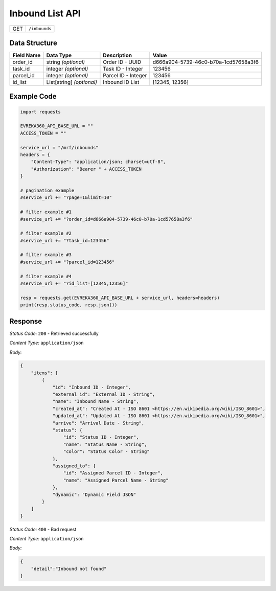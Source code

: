 .. raw:: pdf

   PageBreak

Inbound List API
-----------------------------------

.. table::

   +-------------------+--------------------------------------------+
   | GET               | ``/inbounds``                              |
   +-------------------+--------------------------------------------+

Data Structure
^^^^^^^^^^^^^^^^^
.. table::

   +-------------------------+--------------------------------------------------------------+---------------------------------------------------+-------------------------------------------------------+
   | Field Name              | Data Type                                                    | Description                                       | Value                                                 |
   +=========================+==============================================================+===================================================+=======================================================+
   | order_id                | string *(optional)*                                          | Order ID - UUID                                   | d666a904-5739-46c0-b70a-1cd57658a3f6                  |
   +-------------------------+--------------------------------------------------------------+---------------------------------------------------+-------------------------------------------------------+
   | task_id                 | integer *(optional)*                                         | Task ID - Integer                                 | 123456                                                |
   +-------------------------+--------------------------------------------------------------+---------------------------------------------------+-------------------------------------------------------+
   | parcel_id               | integer *(optional)*                                         | Parcel ID - Integer                               | 123456                                                |
   +-------------------------+--------------------------------------------------------------+---------------------------------------------------+-------------------------------------------------------+
   | id_list                 | List[string] *(optional)*                                    | Inbound ID List                                   | [12345, 12356]                                        |
   +-------------------------+--------------------------------------------------------------+---------------------------------------------------+-------------------------------------------------------+
  

Example Code
^^^^^^^^^^^^^^^^^

.. code-block:: python

    import requests

    EVREKA360_API_BASE_URL = ""
    ACCESS_TOKEN = ""

    service_url = "/mrf/inbounds"
    headers = {
        "Content-Type": "application/json; charset=utf-8", 
        "Authorization": "Bearer " + ACCESS_TOKEN
    }

    # pagination example
    #service_url += "?page=1&limit=10"

    # filter example #1
    #service_url += "?order_id=d666a904-5739-46c0-b70a-1cd57658a3f6"

    # filter example #2
    #service_url += "?task_id=123456"

    # filter example #3
    #service_url += "?parcel_id=123456"

    # filter example #4
    #service_url += "?id_list=[12345,12356]"

    resp = requests.get(EVREKA360_API_BASE_URL + service_url, headers=headers)
    print(resp.status_code, resp.json())


Response
^^^^^^^^^^^^^^^^^

*Status Code:* ``200`` - Retrieved successfully

*Content Type:* ``application/json``

*Body:*

.. code-block:: json 

    {
        "items": [
            {
                "id": "Inbound ID - Integer",
                "external_id": "External ID - String",
                "name": "Inbound Name - String",
                "created_at": "Created At - ISO 8601 <https://en.wikipedia.org/wiki/ISO_8601>",
                "updated_at": "Updated At - ISO 8601 <https://en.wikipedia.org/wiki/ISO_8601>",
                "arrive": "Arrival Date - String",
                "status": {
                    "id": "Status ID - Integer",
                    "name": "Status Name - String",
                    "color": "Status Color - String"
                },
                "assigned_to": {
                    "id": "Assigned Parcel ID - Integer",
                    "name": "Assigned Parcel Name - String"
                },
                "dynamic": "Dynamic Field JSON"
            }
        ]
    }

*Status Code:* ``400`` - Bad request

*Content Type:* ``application/json``

*Body:*

.. code-block:: json

    {
        "detail":"Inbound not found"
    }

